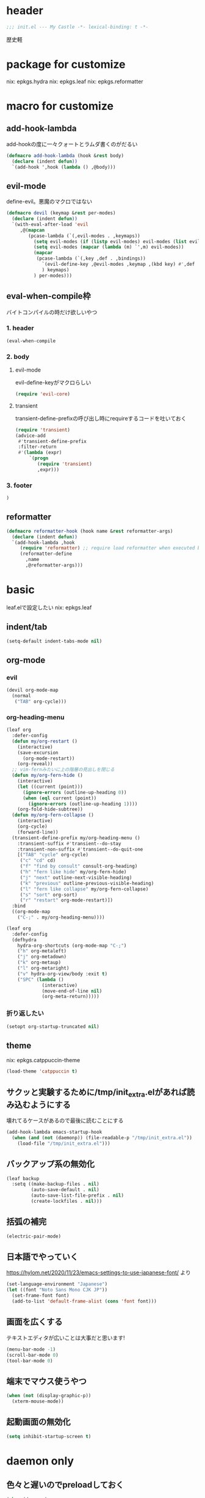 #+STARTUP: content

* header
#+begin_src emacs-lisp :tangle yes
  ;;; init.el --- My Castle -*- lexical-binding: t -*-
#+end_src
歴史軽
* package for customize
nix: epkgs.hydra
nix: epkgs.leaf
nix: epkgs.reformatter
* macro for customize
** add-hook-lambda
add-hookの度に一々クォートとラムダ書くのがだるい
#+begin_src emacs-lisp :tangle yes
  (defmacro add-hook-lambda (hook &rest body)
    (declare (indent defun))
    `(add-hook ',hook (lambda () ,@body)))
#+end_src
** evil-mode
define-evil。悪魔のマクロではない
#+begin_src emacs-lisp :tangle yes
  (defmacro devil (keymap &rest per-modes)
    (declare (indent defun))
    `(with-eval-after-load 'evil
       ,@(mapcan
          (pcase-lambda (`(,evil-modes . ,keymaps))
            (setq evil-modes (if (listp evil-modes) evil-modes (list evil-modes)))
            (setq evil-modes (mapcar (lambda (m) `',m) evil-modes))
            (mapcar
             (pcase-lambda (`(,key ,def . ,bindings))
               `(evil-define-key ,@evil-modes ,keymap ,(kbd key) #',def . ,bindings)
               ) keymaps)
            ) per-modes)))
#+end_src
** eval-when-compile枠
バイトコンパイルの時だけ欲しいやつ
*** 1. header
#+begin_src emacs-lisp :tangle yes
  (eval-when-compile
#+end_src
*** 2. body
**** evil-mode
evil-define-keyがマクロらしい
#+begin_src emacs-lisp :tangle yes
  (require 'evil-core)
#+end_src
**** transient
transient-define-prefixの呼び出し時にrequireするコードを吐いておく
#+begin_src emacs-lisp :tangle yes
  (require 'transient)
  (advice-add
   #'transient-define-prefix
   :filter-return
   #'(lambda (expr)
       `(progn
          (require 'transient)
          ,expr)))
#+end_src
*** 3. footer
#+begin_src emacs-lisp :tangle yes
  )
#+end_src
** reformatter
#+begin_src emacs-lisp :tangle yes
  (defmacro reformatter-hook (hook name &rest reformatter-args)
    (declare (indent defun))
    `(add-hook-lambda ,hook
       (require 'reformatter) ;; require load reformatter when executed byte compiled function
       (reformatter-define
         ,name
         ,@reformatter-args)))
#+end_src
* basic
leaf.elで設定したい
nix: epkgs.leaf
** indent/tab
#+begin_src emacs-lisp :tangle yes
  (setq-default indent-tabs-mode nil)
#+end_src
** org-mode
*** evil
#+begin_src emacs-lisp :tangle yes
  (devil org-mode-map
    (normal
     ("TAB" org-cycle)))
#+end_src
*** org-heading-menu
#+begin_src emacs-lisp :tangle yes
  (leaf org
    :defer-config
    (defun my/org-restart ()
      (interactive)
      (save-excursion
        (org-mode-restart))
      (org-reveal))
    ;; vim-fernみたいに上の階層の見出しを閉じる
    (defun my/org-fern-hide ()
      (interactive)
      (let ((current (point)))
        (ignore-errors (outline-up-heading 0))
        (when (eql current (point))
          (ignore-errors (outline-up-heading 1))))
      (org-fold-hide-subtree))
    (defun my/org-fern-collapse ()
      (interactive)
      (org-cycle)
      (forward-line))
    (transient-define-prefix my/org-heading-menu ()
      :transient-suffix #'transient--do-stay
      :transient-non-suffix #'transient--do-quit-one
      [("TAB" "cycle" org-cycle)
       ("c" "cd" cd)
       ("f" "find by consult" consult-org-heading)
       ("h" "fern like hide" my/org-fern-hide)
       ("j" "next" outline-next-visible-heading)
       ("k" "previous" outline-previous-visible-heading)
       ("l" "fern like collapse" my/org-fern-collapse)
       ("s" "sort" org-sort)
       ("r" "restart" org-mode-restart)])
    :bind
    ((org-mode-map
      ("C-;" . my/org-heading-menu))))
#+end_src

#+begin_src emacs-lisp :tangle no
  (leaf org
    :defer-config
    (defhydra
      hydra-org-shortcuts (org-mode-map "C-;")
      ("h" org-metaleft)
      ("j" org-metadown)
      ("k" org-metaup)
      ("l" org-metaright)
      ("v" hydra-org-view/body :exit t)
      ("SPC" (lambda ()
               (interactive)
               (move-end-of-line nil)
               (org-meta-return)))))
#+end_src
*** 折り返したい
#+begin_src emacs-lisp :tangle yes
  (setopt org-startup-truncated nil)
#+end_src
** theme
nix: epkgs.catppuccin-theme
#+begin_src emacs-lisp :tangle yes
  (load-theme 'catppuccin t)
#+end_src
** サクッと実験するために/tmp/init_extra.elがあれば読み込むようにする
壊れてるケースがあるので最後に読むことにする
#+begin_src emacs-lisp :tangle yes
  (add-hook-lambda emacs-startup-hook
    (when (and (not (daemonp)) (file-readable-p "/tmp/init_extra.el"))
      (load-file "/tmp/init_extra.el")))
#+end_src
** バックアップ系の無効化
#+begin_src emacs-lisp :tangle yes
  (leaf backup
    :setq ((make-backup-files . nil)
           (auto-save-default . nil)
           (auto-save-list-file-prefix . nil)
           (create-lockfiles . nil)))
#+end_src
** 括弧の補完
#+begin_src emacs-lisp :tangle yes
  (electric-pair-mode)
#+end_src
** 日本語でやっていく
https://hylom.net/2020/11/23/emacs-settings-to-use-japanese-font/ より
#+begin_src emacs-lisp :tangle yes
  (set-language-environment "Japanese")
  (let ((font "Noto Sans Mono CJK JP"))
    (set-frame-font font)
    (add-to-list 'default-frame-alist (cons 'font font)))
#+end_src
** 画面を広くする
テキストエディタが広いことは大事だと思います!
#+begin_src emacs-lisp :tangle yes
  (menu-bar-mode -1)
  (scroll-bar-mode 0)
  (tool-bar-mode 0)
#+end_src
** 端末でマウス使うやつ
#+begin_src emacs-lisp :tangle yes
  (when (not (display-graphic-p))
    (xterm-mouse-mode))
#+end_src
** 起動画面の無効化
#+begin_src emacs-lisp :tangle yes
  (setq inhibit-startup-screen t)
#+end_src
* daemon only
** 色々と遅いのでpreloadしておく
#+begin_src emacs-lisp :tangle yes
  (when (daemonp)
    (with-temp-buffer
      (org-mode)
      (ignore-errors (magit))
      ))
#+end_src
* commands
** command-output
#+begin_src emacs-lisp :tangle yes
  (defun my/command-output (cmd &rest args)
    (with-temp-buffer
      (apply 'call-process `(,cmd nil t nil ,@args))
      (split-string (buffer-string) "\n" t)))
#+end_src
** indent-buffer
#+begin_src emacs-lisp :tangle yes
  (defun my/indent-buffer ()
    (interactive)
    (save-excursion
      (indent-region (point-min) (point-max))
      (untabify (point-min) (point-max))))
  (leaf my/indent-buffer
    :bind (("C-c i" . my/indent-buffer)))
#+end_src
** kill-all-buffers
全バッファを終了する
#+begin_src emacs-lisp :tangle yes
  (defun my/kill-all-buffers ()
    (interactive)
    (mapcar #'kill-buffer (buffer-list)))
#+end_src
* packages
** consult
nix: epkgs.consult
#+begin_src emacs-lisp :tangle yes
  (defun my/consult-menu ()
    (interactive)
    (transient-define-prefix my/consult-menu ()
      [("w" "Most Recently Written" consult-mrw)
       ("rw" "Project MRW by ripgrep" consult-project-mrw)])
    (my/consult-menu))
  (keymap-global-set "M-c" #'my/consult-menu) ;; orig: capitalize-word
  (devil global-map
    (normal
     (";" my/consult-menu)))
  ;; isearch中にC-c押したら開始するようにしてみる
  (keymap-set isearch-mode-map "C-c" #'consult-line)
#+end_src
*** file-external
コマンド列を投げ込んでmy/command-outputに通して結果をファイルリストとしてconsultに投げる
cwdはwith-temp-bufferとか使って外でいじってくれ方針
#+begin_src emacs-lisp :tangle yes
  (defun consult--file-external (&rest cmdargs)
    (require 'consult)
    (consult--read
     (apply #'my/command-output cmdargs)
     :category 'file
     :require-match t
     :state (consult--file-preview)
     :sort nil))
#+end_src
*** project-mrw
#+begin_src emacs-lisp :tangle yes
  (defun consult-project-mrw ()
    (interactive)
    (find-file
     (with-temp-buffer
       (require 'project)
       (setq-local default-directory (project-root (project-current t)))
       (file-truename (consult--file-external "rg" "--files" "--sortr=modified")))))
#+end_src
** corfu
nix: epkgs.corfu
nix: epkgs.hotfuzz
[[https://qiita.com/keita44_f4/items/12a4a7081b0092eaca94][このへん]]参考にした
https://github.com/yonta/dotfiles/blob/7c53daf87f78f721919bb3c3cc3a6fcd0a2b2b2d/.config/emacs/lisp/init_package.el#L371
#+begin_src emacs-lisp :tangle yes
  (leaf corfu
    :custom
    (corfu-auto . t)
    (corfu-auto-delay . 0.1)
    (corfu-auto-prefix . 1)
    (corfu-preselect . 'prompt)
    ;; Emacs 30で死ぬようになったので切る
    (text-mode-ispell-word-completion . nil)
    :hook
    (corfu-mode-hook
     . (lambda () (setq-local completion-styles '(hotfuzz))))
    :config
    (global-corfu-mode)
    :defer-config
    (devil corfu-map
      (insert
       ("C-n" corfu-next)
       ("C-p" corfu-previous)))
    )
  (add-hook
   'emacs-startup-hook
   (lambda ()
     (require 'corfu)))
#+end_src
** ddskk
nix: epkgs.ddskk
辞書の設定は.skk.elに記述している
#+begin_src emacs-lisp :tangle yes
  (leaf ddskk
    :bind (("C-x C-j" . skk-mode)))

  ;; キーリマッパーで変換と無変換を矢印キーにしている
  ;; Macみたいなスタイルで切り替えられるのがベネ
  (keymap-global-set "<left>" (lambda () (interactive) (skk-mode -1)))
  (keymap-global-set "<right>" (lambda () (interactive) (skk-mode 1)))
  ;;; Isearch setting.
  ;; skk-setup.elが無いのでhttps://github.com/skk-dev/ddskk/blob/master/skk-setup.el.inからコピペ
  (defun skk-isearch-setup-maybe ()
    (require 'skk-vars)
    (when (or (eq skk-isearch-mode-enable 'always)
              (and (boundp 'skk-mode)
                   skk-mode
                   skk-isearch-mode-enable))
      (skk-isearch-mode-setup)))

  (defun skk-isearch-cleanup-maybe ()
    (require 'skk-vars)
    (when (and (featurep 'skk-isearch)
               skk-isearch-mode-enable)
      (skk-isearch-mode-cleanup)))

  (add-hook 'isearch-mode-hook #'skk-isearch-setup-maybe)
  (add-hook 'isearch-mode-end-hook #'skk-isearch-cleanup-maybe)
#+end_src
*** sticky key無いと生きていけない
#+begin_src emacs-lisp :tangle yes
  (setq skk-sticky-key ";")
#+end_src
*** AZIKを使っていく
#+begin_src emacs-lisp :tangle yes
  (setq skk-use-azik t)
  (setq skk-azik-keyboard-type 'us101)
  (add-hook
   'skk-azik-load-hook
   (lambda ()
     ;; 「l」を「っ」にするので「や*っ」のようなパターンを正しく扱うために変換ポイントのパターンに足す
     (setq skk-set-henkan-point-key
           (append '(?L) skk-set-henkan-point-key))
     (let ((my-rules
            '(
              ;; AZIK使用時に";"をsticky-keyにして「っ」を「l」に退避する設定
              (";" nil skk-sticky-set-henkan-point)
              ("l" nil ("ッ" . "っ"))
              ;; 「ん」のshorthandは使わないのでqでカタカナになってほしいし鉤括弧もちゃんと打ててほしい
              ("q" nil skk-toggle-characters)
              ("[" nil "「")
              ;; 「'」で一時解除
              ("'" nil skk-latin-mode)
              )))
       (setq skk-rule-tree
             (skk-compile-rule-list
              skk-rom-kana-base-rule-list
              skk-rom-kana-rule-list
              my-rules)))))
#+end_src
*** ddskk-posframe
nix: epkgs.ddskk-posframe
[[https://emacs-jp.github.io/packages/ddskk-posframe][ddskkツールチップposframeフロントエンド]]
#+begin_src emacs-lisp :tangle yes
  (autoload 'ddskk-posframe-mode "ddskk-posframe")
  (add-hook 'skk-mode-hook #'ddskk-posframe-mode)
#+end_src
*** evil
#+begin_src emacs-lisp :tangle yes
  (add-hook-lambda evil-insert-state-exit-hook
    (skk-mode -1))
#+end_src
挿入モードでEscした時にddskkを使ってたら切る
** embark
nix: epkgs.embark
nix: epkgs.embark-consult
#+begin_src emacs-lisp :tangle yes
  (leaf embark
    :bind
    ("C-." . embark-act)
    :defer-config
    ;; describe-functionの選択中にembarkでfind-functionできるようにする
    (setq embark-symbol-help-map (make-sparse-keymap))
    (keymap-set embark-symbol-help-map "f" 'find-function)
    (add-to-list 'embark-keymap-alist '(symbol-help embark-symbol-help-map)))
#+end_src
*** evil
#+begin_src emacs-lisp :tangle yes
  (devil global-map
    (normal
     ("C-." embark-act)))
#+end_src
** evil-mode
nix: epkgs.evil
#+begin_src emacs-lisp :tangle yes
  (leaf evil
    :custom
    (evil-move-beyond-eol . t) ;; virtualedit=onemore相当
    (evil-shift-width . 2)
    :require evil
    :global-minor-mode evil-mode
    :defer-config
    ;; 今使える保存コマンドを引っ張り出して叩く
    ;; 例えばorgのedit-specialがあるのでこうじゃないとだめ
    (defun my/evil-execute-save-key ()
      (interactive)
      (call-interactively (key-binding (kbd "C-x C-s"))))
    (devil global-map
      (normal
       ("SPC s" my/evil-execute-save-key)
       ("to" tab-bar-close-other-tabs)
       ("tq" tab-bar-close-tab)
       ("tt" tab-bar-new-tab)
       )))
#+end_src
** expand-region
nix: epkgs.expand-region
** magit
nix: epkgs.magit
*** evil
#+begin_src emacs-lisp :tangle yes
  (devil global-map
    (normal
     ("gs" my/magit-full)))
#+end_src
*** 全画面でmagitするやつ(magit-full)
[[http://k2nr.me/blog/2014/12/22/emacs-magit.html]]より
#+begin_src emacs-lisp :tangle yes
  (defun my/magit-full ()
    (interactive)
    (window-configuration-to-register :magit-full)
    (magit)
    (delete-other-windows))
#+end_src
*** 明示的にrefreshした際にsectionの開閉を元に戻す(magit-refresh)
#+begin_src emacs-lisp :tangle yes
  (defun my/magit-refresh ()
    (interactive)
    (setq magit-section-visibility-cache nil)
    (magit-refresh)
    (goto-char 0)
    (search-forward "\n\n") ;; 最初の段落に移動
    )
#+end_src
*** leaf
#+begin_src emacs-lisp :tangle yes
  (leaf magit
    :custom
    (magit-diff-refine-hunk . t)
    :bind
    ("C-c g" . my/magit-full)
    (magit-status-mode-map
     ("g" . my/magit-refresh)
     ("<right>" . magit-section-toggle)))
#+end_src
** mr
nix: orepkgs.mr
Most Recently Writtenっぽいの
#+begin_src emacs-lisp :tangle yes
  (mr-mode)
#+end_src
** nix-mode
nix: epkgs.nix-mode
#+begin_src emacs-lisp :tangle yes
  (reformatter-hook nix-mode-hook nix-format
    :program "nixfmt")
  (leaf nix-mode
    :mode
    ("\\.nix$" . nix-mode)
    :bind
    ((nix-mode-map
      ("C-c f" . nix-format-buffer))))
#+end_src
** nyan-mode
nix: epkgs.nyan-mode
#+begin_src emacs-lisp :tangle yes
  (nyan-mode)
  (nyan-start-animation)
#+end_src
** orderless
nix: epkgs.orderless
#+begin_src emacs-lisp :tangle yes
  (setq-default completion-styles '(orderless))
#+end_src
** rainbow-delimiters
nix: epkgs.rainbow-delimiters
#+begin_src emacs-lisp :tangle yes
  (leaf rainbow-delimiters
    :hook
    (prog-mode-hook . rainbow-delimiters-mode))
#+end_src
** vertico
nix: epkgs.vertico
#+begin_src emacs-lisp :tangle yes
  (vertico-mode)
#+end_src
* custom
#+begin_src emacs-lisp :tangle yes
  (setq custom-file "~/.emacs.d/custom.el")
  (when (file-readable-p custom-file)
    (load custom-file))
#+end_src
